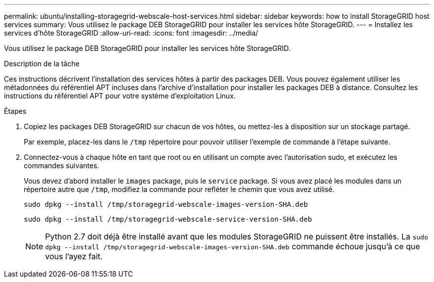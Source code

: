 ---
permalink: ubuntu/installing-storagegrid-webscale-host-services.html 
sidebar: sidebar 
keywords: how to install StorageGRID host services 
summary: Vous utilisez le package DEB StorageGRID pour installer les services hôte StorageGRID. 
---
= Installez les services d'hôte StorageGRID
:allow-uri-read: 
:icons: font
:imagesdir: ../media/


[role="lead"]
Vous utilisez le package DEB StorageGRID pour installer les services hôte StorageGRID.

.Description de la tâche
Ces instructions décrivent l'installation des services hôtes à partir des packages DEB. Vous pouvez également utiliser les métadonnées du référentiel APT incluses dans l'archive d'installation pour installer les packages DEB à distance. Consultez les instructions du référentiel APT pour votre système d'exploitation Linux.

.Étapes
. Copiez les packages DEB StorageGRID sur chacun de vos hôtes, ou mettez-les à disposition sur un stockage partagé.
+
Par exemple, placez-les dans le `/tmp` répertoire pour pouvoir utiliser l'exemple de commande à l'étape suivante.

. Connectez-vous à chaque hôte en tant que root ou en utilisant un compte avec l'autorisation sudo, et exécutez les commandes suivantes.
+
Vous devez d'abord installer le `images` package, puis le `service` package. Si vous avez placé les modules dans un répertoire autre que `/tmp`, modifiez la commande pour refléter le chemin que vous avez utilisé.

+
[listing]
----
sudo dpkg --install /tmp/storagegrid-webscale-images-version-SHA.deb
----
+
[listing]
----
sudo dpkg --install /tmp/storagegrid-webscale-service-version-SHA.deb
----
+

NOTE: Python 2.7 doit déjà être installé avant que les modules StorageGRID ne puissent être installés. La `sudo dpkg --install /tmp/storagegrid-webscale-images-version-SHA.deb` commande échoue jusqu'à ce que vous l'ayez fait.


